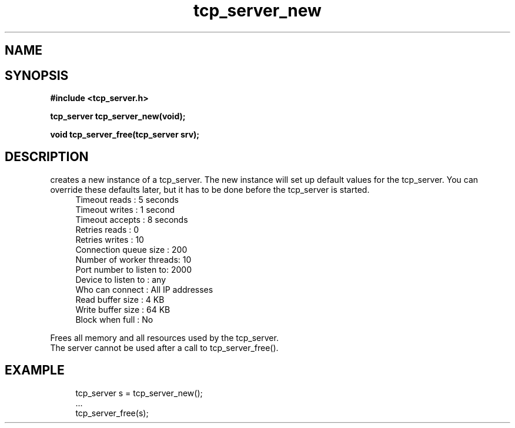 .TH tcp_server_new 3 2016-01-30 "" "The Meta C Library"
.SH NAME
.Nm tcp_server_new()
.Nm tcp_server_free()
.Nd Create and destroy tcp_server objects
.SH SYNOPSIS
.B #include <tcp_server.h>
.sp
.BI "tcp_server tcp_server_new(void);

.BI "void tcp_server_free(tcp_server srv);

.SH DESCRIPTION
.Nm tcp_server_new()
creates a new instance of a tcp_server.
The new instance will set up default values for the 
tcp_server. You can override these defaults later, but it has
to be done before the tcp_server is started.
.in +4n
.nf
Timeout reads           : 5 seconds
Timeout writes          : 1 second
Timeout accepts         : 8 seconds
Retries reads           :  0
Retries writes          : 10
Connection queue size   : 200
Number of worker threads: 10
Port number to listen to: 2000
Device to listen to     : any
Who can connect         : All IP addresses
Read buffer size        :  4 KB
Write buffer size       : 64 KB
Block when full         : No
.nf
.in
.PP
.Nm tcp_server_free()
Frees all memory and all resources used by the tcp_server.
The server cannot be used after a call to tcp_server_free().
.SH EXAMPLE
.in +4n
.nf
tcp_server s = tcp_server_new();
\&...
tcp_server_free(s);
.nf
.in
